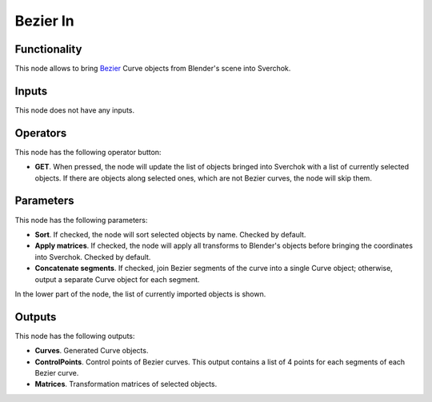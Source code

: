 Bezier In
=========

Functionality
-------------

This node allows to bring Bezier_ Curve objects from Blender's scene into Sverchok.

.. _Bezier: https://en.wikipedia.org/wiki/B%C3%A9zier_curve

Inputs
------

This node does not have any inputs.

Operators
---------

This node has the following operator button:

* **GET**. When pressed, the node will update the list of objects bringed into
  Sverchok with a list of currently selected objects. If there are objects
  along selected ones, which are not Bezier curves, the node will skip them.

Parameters
----------

This node has the following parameters:

* **Sort**. If checked, the node will sort selected objects by name. Checked by default.
* **Apply matrices**. If checked, the node will apply all transforms to
  Blender's objects before bringing the coordinates into Sverchok. Checked by
  default.
* **Concatenate segments**. If checked, join Bezier segments of the curve into
  a single Curve object; otherwise, output a separate Curve object for each
  segment.

In the lower part of the node, the list of currently imported objects is shown.

Outputs
-------

This node has the following outputs:

* **Curves**. Generated Curve objects.
* **ControlPoints**. Control points of Bezier curves. This output contains a list of 4 points for each segments of each Bezier curve.
* **Matrices**. Transformation matrices of selected objects.

